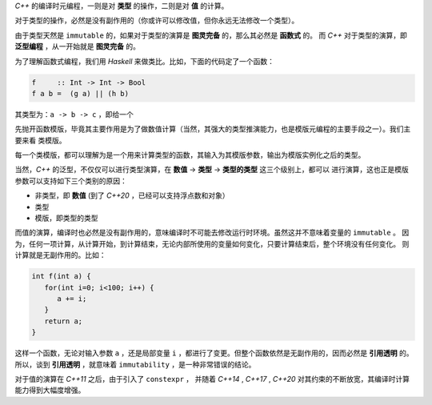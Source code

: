 
`C++` 的编译时元编程，一则是对 **类型** 的操作，二则是对 **值** 的计算。

对于类型的操作，必然是没有副作用的（你或许可以修改值，但你永远无法修改一个类型）。

由于类型天然是 ``immutable`` 的，如果对于类型的演算是 **图灵完备** 的，那么其必然是 **函数式** 的。
而 `C++` 对于类型的演算，即 **泛型编程** ，从一开始就是 **图灵完备** 的。

为了理解函数式编程，我们用 `Haskell` 来做类比。比如，下面的代码定了一个函数：

.. code-block:: haskell

   f     :: Int -> Int -> Bool
   f a b =  (g a) || (h b)

其类型为：``a -> b -> c`` ，即给一个

先抛开函数模版，毕竟其主要作用是为了做数值计算（当然，其强大的类型推演能力，也是模版元编程的主要手段之一）。我们主要来看
类模版。

每一个类模版，都可以理解为是一个用来计算类型的函数，其输入为其模版参数，输出为模版实例化之后的类型。





当然，`C++` 的泛型，不仅仅可以进行类型演算，在 **数值** -> **类型** -> **类型的类型** 这三个级别上，都可以
进行演算，这也正是模版参数可以支持如下三个类别的原因：

- 非类型，即 **数值** (到了 `C++20` ，已经可以支持浮点数和对象）
- 类型
- 模版，即类型的类型


而值的演算，编译时也必然是没有副作用的，意味编译时不可能去修改运行时环境。虽然这并不意味着变量的 ``immutable`` 。
因为，任何一项计算，从计算开始，到计算结束，无论内部所使用的变量如何变化，只要计算结束后，整个环境没有任何变化。
则计算就是无副作用的。比如：

.. code-block:: c++

   int f(int a) {
      for(int i=0; i<100; i++) {
         a += i;
      }
      return a;
   }

这样一个函数，无论对输入参数 ``a`` ，还是局部变量 ``i`` ，都进行了变更。但整个函数依然是无副作用的，因而必然是 **引用透明** 的。
所以，谈到 **引用透明** ，就意味着 ``immutability`` ，是一种非常错误的结论。

对于值的演算在 `C++11` 之后，由于引入了 ``constexpr`` ，
并随着 `C++14` , `C++17` , `C++20` 对其约束的不断放宽，其编译时计算能力得到大幅度增强。



